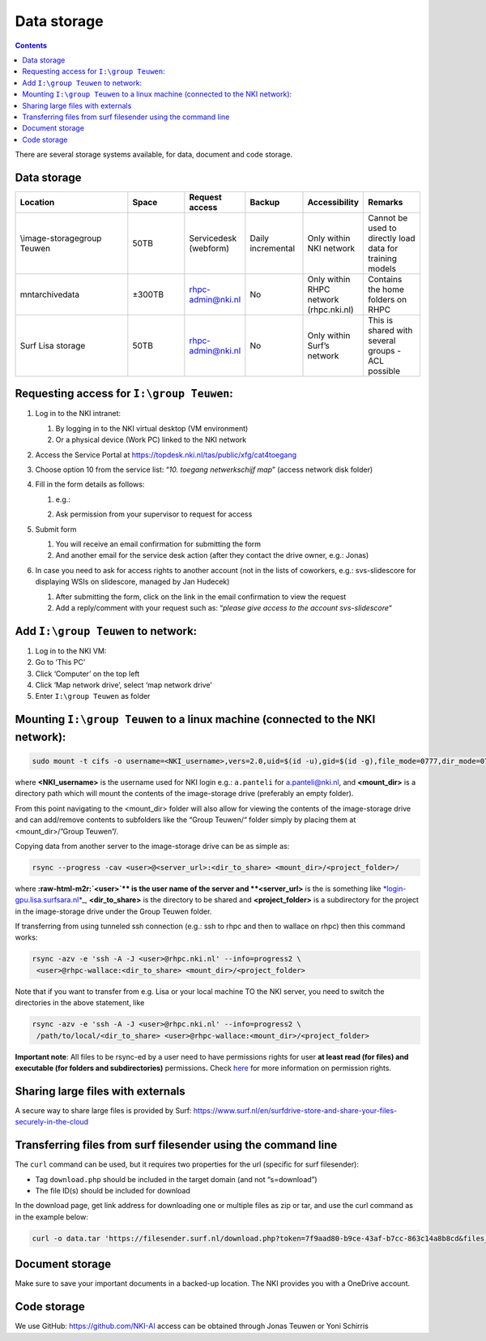 ============
Data storage
============

.. contents::

There are several storage systems available, for data, document and code storage.

Data storage
------------

.. list-table::
   :widths: 20 10 10 10 10 10
   :header-rows: 1

   * - Location
     - Space
     - Request access
     - Backup
     - Accessibility
     - Remarks
   * - \\image-storage\group Teuwen
     - 50TB
     - Servicedesk (webform)
     - Daily incremental 
     - Only within NKI network
     - Cannot be used to directly load data for training models   
   * - \mnt\archive\data
     - ±300TB
     - rhpc-admin@nki.nl
     - No
     - Only within RHPC network (rhpc.nki.nl)
     - Contains the home folders on RHPC                          
   * - Surf Lisa storage
     - 50TB
     - rhpc-admin@nki.nl
     - No
     - Only within Surf’s network
     - This is shared with several groups - ACL possible
      
Requesting access for ``I:\group Teuwen``\ :
--------------------------------------------

#. 
   Log in to the NKI intranet:


   #. 
      By logging in to the NKI virtual desktop (VM environment)

   #. 
      Or a physical device (Work PC) linked to the NKI network

#. 
   Access the Service Portal at `https://topdesk.nki.nl/tas/public/xfg/cat4toegang <https://topdesk.nki.nl/tas/public/xfg/cat4toegang>`_

#. 
   Choose option 10 from the service list: “\ *10. toegang netwerkschijf map*\ ” (access network disk folder)

#. 
   Fill in the form details as follows:


   #. 
      e.g.:


      .. image:: attachments/requesting-access.png
         :target: _images/requesting-access.png
         :alt: 


   #. Ask permission from your supervisor to request for access

#. 
   Submit form


   #. 
      You will receive an email confirmation for submitting the form

   #. 
      And another email for the service desk action (after they contact the drive owner, e.g.: Jonas)

#. 
   In case you need to ask for access rights to another account (not in the lists of coworkers, e.g.: svs-slidescore for displaying WSIs on slidescore, managed by Jan Hudecek)


   #. 
      After submitting the form, click on the link in the email confirmation to view the request

   #. 
      Add a reply/comment with your request such as: “\ *please give access to the account svs-slidescore*\ “

Add ``I:\group Teuwen`` to network:
---------------------------------------


#. 
   Log in to the NKI VM:

#. 
   Go to ‘This PC’

#. 
   Click ‘Computer’ on the top left

#. 
   Click ‘Map network drive’, select ‘map network drive’

#. 
   Enter ``I:\group Teuwen`` as folder

Mounting ``I:\group Teuwen`` to a linux machine (connected to the NKI network):
-----------------------------------------------------------------------------------

.. code-block:: bash

   sudo mount -t cifs -o username=<NKI_username>,vers=2.0,uid=$(id -u),gid=$(id -g),file_mode=0777,dir_mode=0777 //172.20.3.112/"Group Teuwen" <mount_dir>

where **<NKI_username>** is the username used for NKI login e.g.: ``a.panteli`` for `a.panteli@nki.nl <mailto:a.panteli@nki.nl>`_\ , and **<mount_dir>** is a directory path which will mount the contents of the image-storage drive (preferably an empty folder).

From this point navigating to the <mount_dir> folder will also allow for viewing the contents of the image-storage drive and can add/remove contents to subfolders like the “Group Teuwen/“ folder simply by placing them at <mount_dir>/”Group Teuwen”/.

Copying data from another server to the image-storage drive can be as simple as:

.. code-block:: bash

   rsync --progress -cav <user>@<server_url>:<dir_to_share> <mount_dir>/<project_folder>/

where **\ :raw-html-m2r:`<user>`\ ** is the user name of the server and **<server_url>** is the is something like `\ *login-gpu.lisa.surfsara.nl* <http://login-gpu.lisa.surfsara.nl>`_\ _, **<dir_to_share>** is the directory to be shared and **<project_folder>** is a subdirectory for the project in the image-storage drive under the Group Teuwen folder.

If transferring from using tunneled ssh connection (e.g.: ssh to rhpc and then to wallace on rhpc) then this command works:

.. code-block:: bash

   rsync -azv -e 'ssh -A -J <user>@rhpc.nki.nl' --info=progress2 \
    <user>@rhpc-wallace:<dir_to_share> <mount_dir>/<project_folder>

Note that if you want to transfer from e.g. Lisa or your local machine TO the NKI server, you need to switch the directories in the above statement, like

.. code-block:: bash

   rsync -azv -e 'ssh -A -J <user>@rhpc.nki.nl' --info=progress2 \
    /path/to/local/<dir_to_share> <user>@rhpc-wallace:<mount_dir>/<project_folder>

**Important note**\ : All files to be rsync-ed by a user need to have permissions rights for user **at least read (for files) and executable (for folders and subdirectories)** permissions\ **.** Check `here <https://www.linode.com/docs/guides/modify-file-permissions-with-chmod/>`_ for more information on permission rights.

Sharing large files with externals
----------------------------------

A secure way to share large files is provided by Surf: `https://www.surf.nl/en/surfdrive-store-and-share-your-files-securely-in-the-cloud <https://www.surf.nl/en/surfdrive-store-and-share-your-files-securely-in-the-cloud>`_

Transferring files from surf filesender using the command line
--------------------------------------------------------------

The ``curl`` command can be used, but it requires two properties for the url (specific for surf filesender):


* 
  Tag ``download.php`` should be included in the target domain (and not “s=download”)

* 
  The file ID(s) should be included for download

In the download page, get link address for downloading one or multiple files as zip or tar, and use the curl command as in the example below:

.. code-block:: bash

   curl -o data.tar 'https://filesender.surf.nl/download.php?token=7f9aad80-b9ce-43af-b7cc-863c14a8b8cd&files_ids=5610281%5610282'

Document storage
----------------

Make sure to save your important documents in a backed-up location. The NKI provides you with a OneDrive account.

Code storage
------------

We use GitHub: `https://github.com/NKI-AI <https://github.com/NKI-AI>`_ access can be obtained through Jonas Teuwen or Yoni Schirris
